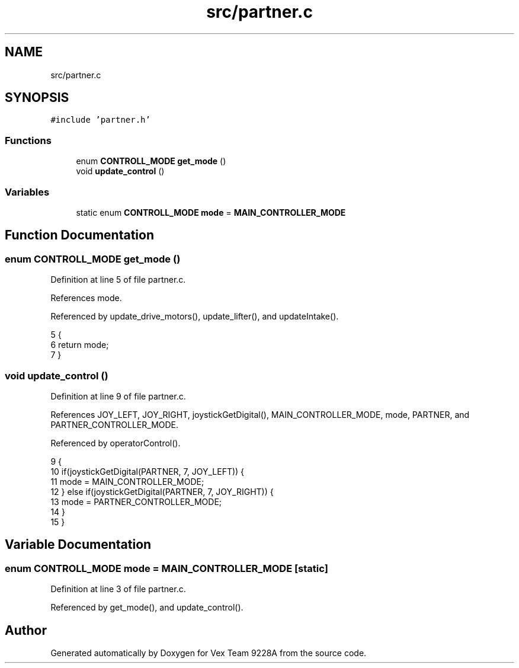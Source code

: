 .TH "src/partner.c" 3 "Tue Nov 28 2017" "Version 1.1.4" "Vex Team 9228A" \" -*- nroff -*-
.ad l
.nh
.SH NAME
src/partner.c
.SH SYNOPSIS
.br
.PP
\fC#include 'partner\&.h'\fP
.br

.SS "Functions"

.in +1c
.ti -1c
.RI "enum \fBCONTROLL_MODE\fP \fBget_mode\fP ()"
.br
.ti -1c
.RI "void \fBupdate_control\fP ()"
.br
.in -1c
.SS "Variables"

.in +1c
.ti -1c
.RI "static enum \fBCONTROLL_MODE\fP \fBmode\fP = \fBMAIN_CONTROLLER_MODE\fP"
.br
.in -1c
.SH "Function Documentation"
.PP 
.SS "enum \fBCONTROLL_MODE\fP get_mode ()"

.PP
Definition at line 5 of file partner\&.c\&.
.PP
References mode\&.
.PP
Referenced by update_drive_motors(), update_lifter(), and updateIntake()\&.
.PP
.nf
5                               {
6   return mode;
7 }
.fi
.SS "void update_control ()"

.PP
Definition at line 9 of file partner\&.c\&.
.PP
References JOY_LEFT, JOY_RIGHT, joystickGetDigital(), MAIN_CONTROLLER_MODE, mode, PARTNER, and PARTNER_CONTROLLER_MODE\&.
.PP
Referenced by operatorControl()\&.
.PP
.nf
9                       {
10   if(joystickGetDigital(PARTNER, 7, JOY_LEFT)) {
11     mode = MAIN_CONTROLLER_MODE;
12   } else if(joystickGetDigital(PARTNER, 7, JOY_RIGHT)) {
13     mode = PARTNER_CONTROLLER_MODE;
14   }
15 }
.fi
.SH "Variable Documentation"
.PP 
.SS "enum \fBCONTROLL_MODE\fP mode = \fBMAIN_CONTROLLER_MODE\fP\fC [static]\fP"

.PP
Definition at line 3 of file partner\&.c\&.
.PP
Referenced by get_mode(), and update_control()\&.
.SH "Author"
.PP 
Generated automatically by Doxygen for Vex Team 9228A from the source code\&.
